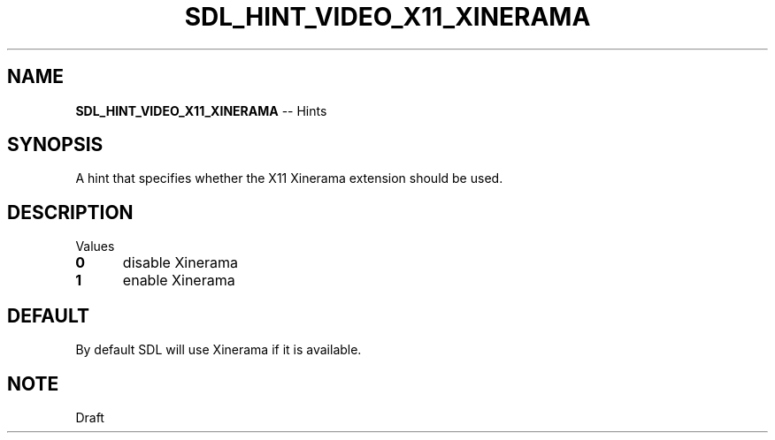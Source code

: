 .TH SDL_HINT_VIDEO_X11_XINERAMA 3 "2018.08.14" "https://github.com/haxpor/sdl2-manpage" "SDL2"
.SH NAME
\fBSDL_HINT_VIDEO_X11_XINERAMA\fR -- Hints

.SH SYNOPSIS
A hint that specifies whether the X11 Xinerama extension should be used.

.SH DESCRIPTION
Values
.TP 5
.BI 0
disable Xinerama
.TP
.BI 1
enable Xinerama

.SH DEFAULT
By default SDL will use Xinerama if it is available.

.SH NOTE
Draft
